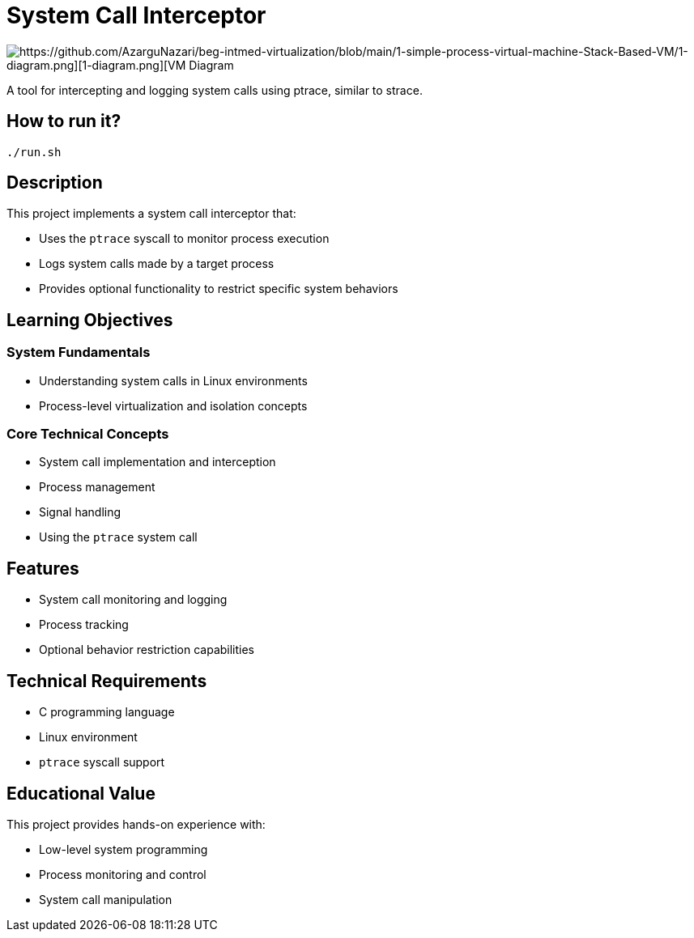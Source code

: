 = System Call Interceptor

image::https://github.com/AzarguNazari/beg-intmed-virtualization/blob/main/2-System-Call-Interceptor-Using-ptrace/2-diagram.png[https://github.com/AzarguNazari/beg-intmed-virtualization/blob/main/1-simple-process-virtual-machine-Stack-Based-VM/1-diagram.png][1-diagram.png][VM Diagram]

A tool for intercepting and logging system calls using ptrace, similar to strace.

== How to run it?
```shell
./run.sh
```


== Description

This project implements a system call interceptor that:

* Uses the `ptrace` syscall to monitor process execution
* Logs system calls made by a target process
* Provides optional functionality to restrict specific system behaviors

== Learning Objectives

=== System Fundamentals
* Understanding system calls in Linux environments
* Process-level virtualization and isolation concepts

=== Core Technical Concepts
* System call implementation and interception
* Process management
* Signal handling
* Using the `ptrace` system call

== Features
* System call monitoring and logging
* Process tracking
* Optional behavior restriction capabilities

== Technical Requirements
* C programming language
* Linux environment
* `ptrace` syscall support

== Educational Value
This project provides hands-on experience with:

* Low-level system programming
* Process monitoring and control
* System call manipulation